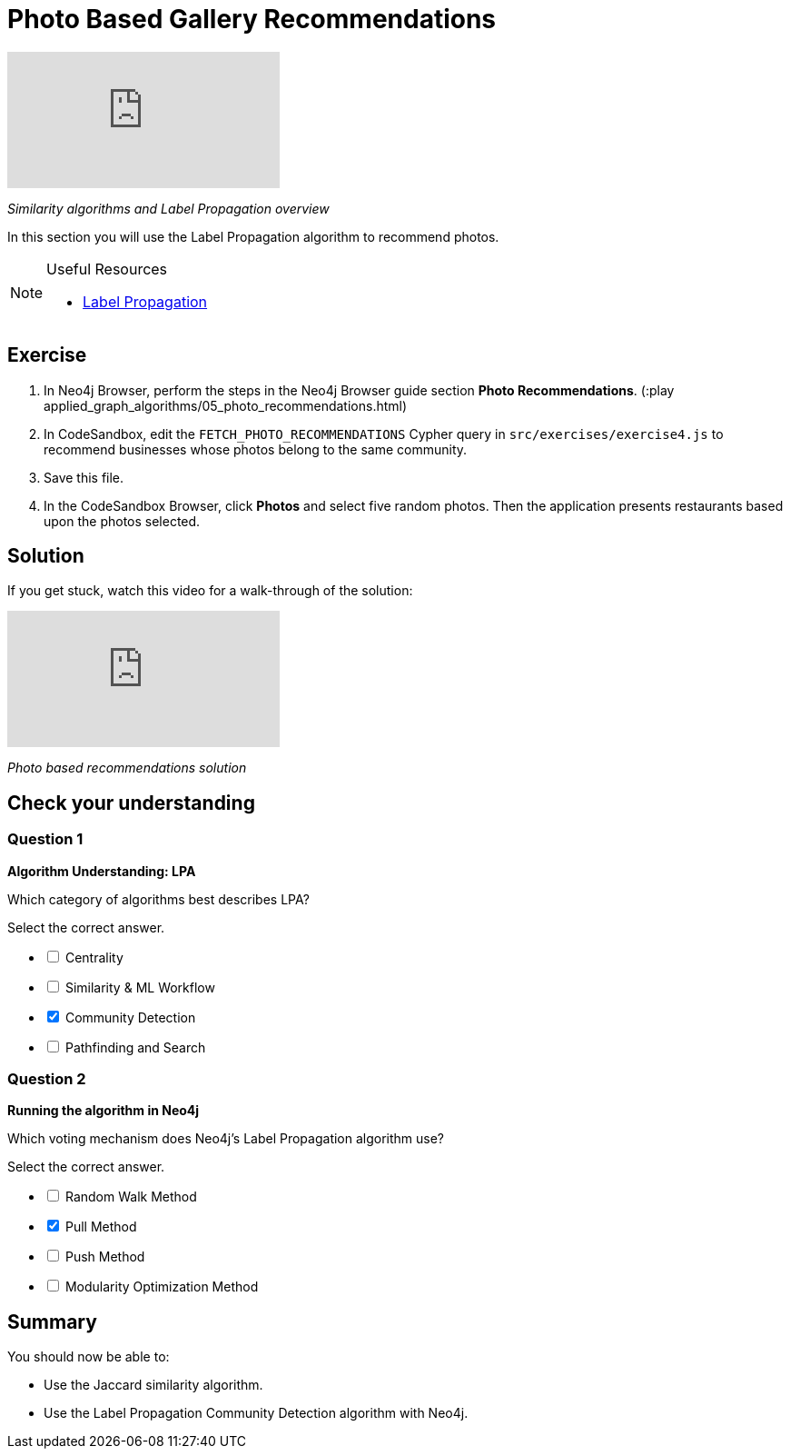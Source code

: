 = Photo Based Gallery Recommendations
:slug: 05-photo-based-gallery-recommendations
:neo4j-version: 3.5
:imagesdir: ../images
:page-slug: {slug}
:page-layout: training
:page-quiz:

video::Rf-dlMCKRlg[youtube]

_Similarity algorithms and Label Propagation overview_

In this section you will use the Label Propagation algorithm to recommend photos.

[NOTE]
====
.Useful Resources

* https://neo4j.com/docs/graph-algorithms/current/algorithms/label-propagation/[Label Propagation^]
====

== Exercise

. In Neo4j Browser, perform the steps in the  Neo4j Browser guide section *Photo Recommendations*. (:play applied_graph_algorithms/05_photo_recommendations.html)
. In CodeSandbox, edit the `FETCH_PHOTO_RECOMMENDATIONS` Cypher query in `src/exercises/exercise4.js` to recommend businesses whose photos belong to the same community.
. Save this file.
. In the CodeSandbox Browser, click *Photos* and select five random photos. Then the application presents restaurants based upon the photos selected.

== Solution

If you get stuck, watch this video for a walk-through of the solution:

video::FV0LznTB364[youtube]

_Photo based recommendations solution_

[.quiz]
== Check your understanding

=== Question 1

*Algorithm Understanding: LPA*

Which category of algorithms best describes LPA?

Select the correct answer.

[%interactive.answers]
- [ ] Centrality
- [ ] Similarity & ML Workflow
- [x] Community Detection
- [ ] Pathfinding and Search

=== Question 2

*Running the algorithm in Neo4j*

Which voting mechanism does Neo4j's Label Propagation algorithm use?

Select the correct answer.

[%interactive.answers]
- [ ] Random Walk Method
- [x] Pull Method
- [ ] Push Method
- [ ] Modularity Optimization Method

== Summary

You should now be able to:
[square]
* Use the Jaccard similarity algorithm.
* Use the Label Propagation Community Detection algorithm with Neo4j.
